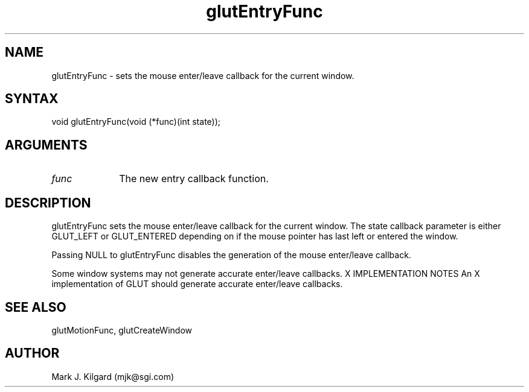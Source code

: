 .\"
.\" Copyright (c) Mark J. Kilgard, 1996.
.\"
.TH glutEntryFunc 3GLUT "3.4" "GLUT" "GLUT"
.SH NAME
glutEntryFunc - sets the mouse enter/leave callback for the current window. 
.SH SYNTAX
.nf
.LP
void glutEntryFunc(void (*func)(int state));
.fi
.SH ARGUMENTS
.IP \fIfunc\fP 1i
The new entry callback function. 
.SH DESCRIPTION
glutEntryFunc sets the mouse enter/leave callback for the current
window. The state callback parameter is either GLUT_LEFT or
GLUT_ENTERED depending on if the mouse pointer has last left or entered
the window. 

Passing NULL to glutEntryFunc disables the generation of the mouse
enter/leave callback. 

Some window systems may not generate accurate enter/leave callbacks. 
X IMPLEMENTATION NOTES
An X implementation of GLUT should generate accurate enter/leave
callbacks.
.SH SEE ALSO
glutMotionFunc, glutCreateWindow
.SH AUTHOR
Mark J. Kilgard (mjk@sgi.com)
